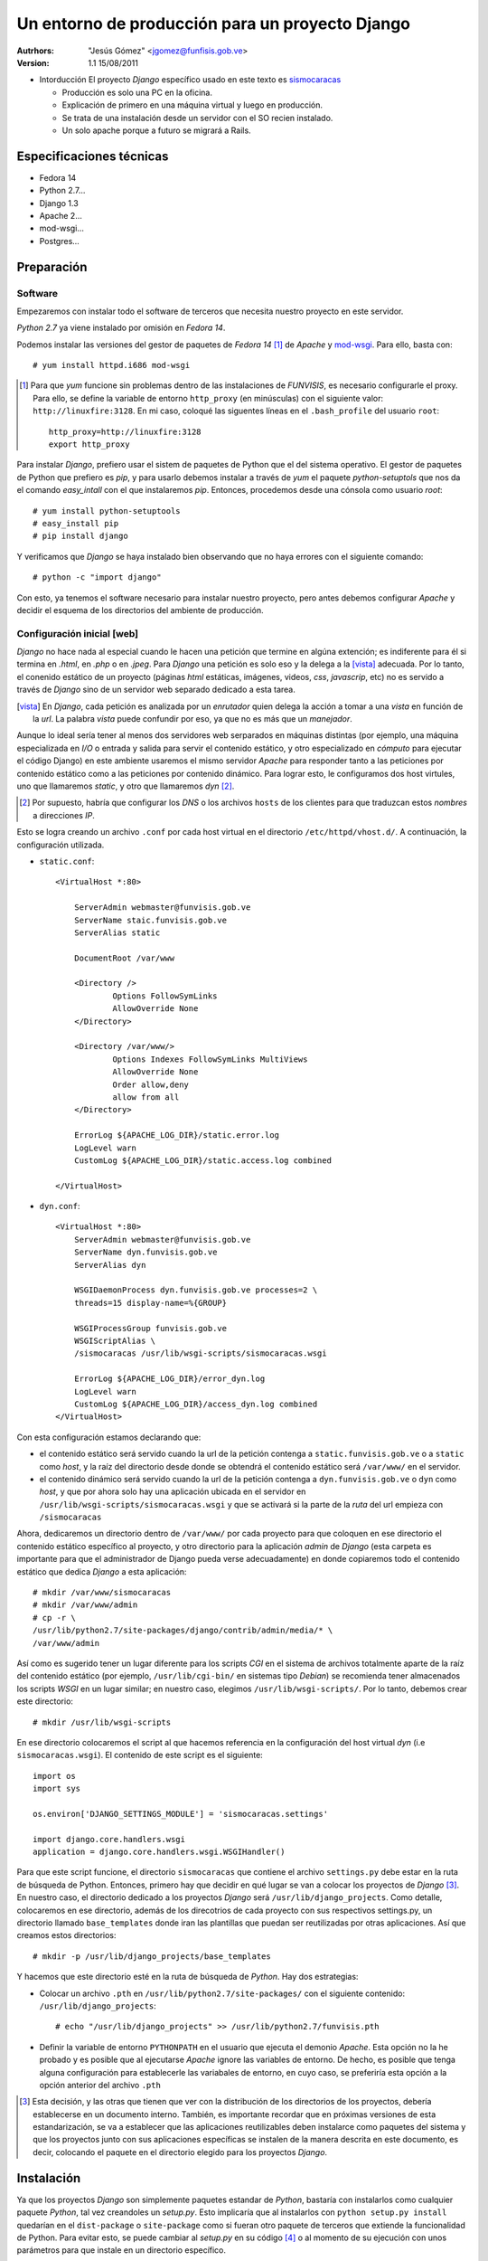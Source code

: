 ==================================================
 Un entorno de producción para un proyecto Django
==================================================

:Autrhors:
	"Jesús Gómez" <jgomez@funfisis.gob.ve>

:Version: 1.1 15/08/2011

- Intorducción El proyecto *Django* específico usado en este texto es
  sismocaracas_
  
  - Producción es solo una PC en la oficina.
  - Explicación de primero en una máquina virtual y luego en
    producción.
  - Se trata de una instalación desde un servidor con el SO recien
    instalado.
  - Un solo apache porque a futuro se migrará a Rails.

.. _sismocaracas: http://code.funvisis.gob.ve/sismocaracas/

Especificaciones técnicas
=========================

- Fedora 14
- Python 2.7...
- Django 1.3
- Apache 2...
- mod-wsgi...
- Postgres...

Preparación
===========

Software
--------

Empezaremos con instalar todo el software de terceros que necesita
nuestro proyecto en este servidor.

*Python 2.7* ya viene instalado por omisión en *Fedora 14*.

Podemos instalar las versiones del gestor de paquetes de *Fedora 14*
[#]_ de *Apache* y mod-wsgi_. Para ello, basta con::

    # yum install httpd.i686 mod-wsgi

.. [#] Para que *yum* funcione sin problemas dentro de las
   instalaciones de *FUNVISIS*, es necesario configurarle el
   proxy. Para ello, se define la variable de entorno ``http_proxy``
   (en minúsculas) con el siguiente valor:
   ``http://linuxfire:3128``. En mi caso, coloqué las siguentes líneas
   en el ``.bash_profile`` del usuario ``root``::

       http_proxy=http://linuxfire:3128
       export http_proxy

.. _mod-wsgi: *mod-wsgi* le da soporte a Apache del estandar WSGI_ de *Python*

.. _WSGI: http://www.python.org/dev/peps/pep-0333/

Para instalar *Django*, prefiero usar el sistem de paquetes de Python
que el del sistema operativo. El gestor de paquetes de Python que
prefiero es *pip*, y para usarlo debemos instalar a través de *yum* el
paquete *python-setuptols* que nos da el comando *easy_intall* con el
que instalaremos *pip*. Entonces, procedemos desde una cónsola como
usuario *root*::

    # yum install python-setuptools
    # easy_install pip
    # pip install django

Y verificamos que *Django* se haya instalado bien observando que no
haya errores con el siguiente comando::

    # python -c "import django"

Con esto, ya tenemos el software necesario para instalar nuestro
proyecto, pero antes debemos configurar *Apache* y decidir el esquema
de los directorios del ambiente de producción.

Configuración inicial [web]
---------------------------

*Django* no hace nada al especial cuando le hacen una petición que
termine en algúna extención; es indiferente para él si termina en
*.html*, en *.php* o en *.jpeg*. Para *Django* una petición es solo
eso y la delega a la [vista]_ adecuada. Por lo tanto, el conenido
estático de un proyecto (páginas *html* estáticas, imágenes, videos,
*css*, *javascrip*, etc) no es servido a través de *Django* sino de un
servidor web separado dedicado a esta tarea.

.. [vista] En *Django*, cada petición es analizada por un *enrutador*
   quien delega la acción a tomar a una *vista* en función de la
   *url*. La palabra *vista* puede confundir por eso, ya que no es más
   que un *manejador*.

Aunque lo ideal sería tener al menos dos servidores web serparados en
máquinas distintas (por ejemplo, una máquina especializada en *I/O* o
entrada y salida para servir el contenido estático, y otro
especializado en *cómputo* para ejecutar el código Django) en este
ambiente usaremos el mismo servidor *Apache* para responder tanto a
las peticiones por contenido estático como a las peticiones por
contenido dinámico. Para lograr esto, le configuramos dos host
virtules, uno que llamaremos *static*, y otro que llamaremos
*dyn* [#]_.

.. [#] Por supuesto, habría que configurar los *DNS* o los archivos
   ``hosts`` de los clientes para que traduzcan estos *nombres* a
   direcciones *IP*.

Esto se logra creando un archivo ``.conf`` por cada host virtual en el
directorio ``/etc/httpd/vhost.d/``. A continuación, la configuración
utilizada.

- ``static.conf``::

    <VirtualHost *:80>
    
    	ServerAdmin webmaster@funvisis.gob.ve
	ServerName staic.funvisis.gob.ve
	ServerAlias static

    	DocumentRoot /var/www
    
    	<Directory />
    		Options FollowSymLinks
    		AllowOverride None
    	</Directory>
    
    	<Directory /var/www/>
    		Options Indexes FollowSymLinks MultiViews
    		AllowOverride None
    		Order allow,deny
    		allow from all
    	</Directory>
    
    	ErrorLog ${APACHE_LOG_DIR}/static.error.log
    	LogLevel warn
    	CustomLog ${APACHE_LOG_DIR}/static.access.log combined
    
    </VirtualHost>

- ``dyn.conf``::

    <VirtualHost *:80>
    	ServerAdmin webmaster@funvisis.gob.ve
    	ServerName dyn.funvisis.gob.ve
    	ServerAlias dyn
    
    	WSGIDaemonProcess dyn.funvisis.gob.ve processes=2 \
	threads=15 display-name=%{GROUP}

    	WSGIProcessGroup funvisis.gob.ve
    	WSGIScriptAlias \
	/sismocaracas /usr/lib/wsgi-scripts/sismocaracas.wsgi
    
    	ErrorLog ${APACHE_LOG_DIR}/error_dyn.log
    	LogLevel warn
    	CustomLog ${APACHE_LOG_DIR}/access_dyn.log combined
    </VirtualHost>

Con esta configuración estamos declarando que:

- el contenido estático será servido cuando la url de la petición
  contenga a ``static.funvisis.gob.ve`` o a ``static`` como
  *host*, y la raíz del directorio desde donde se obtendrá el
  contenido estático será ``/var/www/`` en el servidor.
- el contenido dinámico será servido cuando la url de la petición
  contenga a ``dyn.funvisis.gob.ve`` o ``dyn`` como *host*, y que
  por ahora solo hay una aplicación ubicada en el servidor en
  ``/usr/lib/wsgi-scripts/sismocaracas.wsgi`` y que se activará si la
  parte de la *ruta* del url empieza con ``/sismocaracas``

Ahora, dedicaremos un directorio dentro de ``/var/www/`` por cada
proyecto para que coloquen en ese directorio el contenido estático
específico al proyecto, y otro directorio para la aplicación *admin*
de *Django* (esta carpeta es importante para que el administrador de
Django pueda verse adecuadamente) en donde copiaremos todo el
contenido estático que dedica *Django* a esta aplicación::

    # mkdir /var/www/sismocaracas
    # mkdir /var/www/admin
    # cp -r \
    /usr/lib/python2.7/site-packages/django/contrib/admin/media/* \
    /var/www/admin

Así como es sugerido tener un lugar diferente para los scripts *CGI*
en el sistema de archivos totalmente aparte de la raíz del contenido
estático (por ejemplo, ``/usr/lib/cgi-bin/`` en sistemas tipo
*Debian*) se recomienda tener almacenados los scripts *WSGI* en un
lugar similar; en nuestro caso, elegimos
``/usr/lib/wsgi-scripts/``. Por lo tanto, debemos crear este
directorio::

    # mkdir /usr/lib/wsgi-scripts

En ese directorio colocaremos el script al que hacemos referencia en
la configuración del host virtual *dyn* (i.e
``sismocaracas.wsgi``). El contenido de este script es el siguiente::

    import os
    import sys
    
    os.environ['DJANGO_SETTINGS_MODULE'] = 'sismocaracas.settings'
    
    import django.core.handlers.wsgi
    application = django.core.handlers.wsgi.WSGIHandler()

Para que este script funcione, el directorio ``sismocaracas`` que
contiene el archivo ``settings.py`` debe estar en la ruta de búsqueda
de Python. Entonces, primero hay que decidir en qué lugar se van a
colocar los proyectos de *Django* [#]_. En nuestro caso, el directorio
dedicado a los proyectos *Django* será
``/usr/lib/django_projects``. Como detalle, colocaremos en ese
directorio, además de los direcotrios de cada proyecto con sus
respectivos settings.py, un directorio llamado ``base_templates``
donde iran las plantillas que puedan ser reutilizadas por otras
aplicaciones. Así que creamos estos directorios::

    # mkdir -p /usr/lib/django_projects/base_templates

Y hacemos que este directorio esté en la ruta de búsqueda de
*Python*. Hay dos estrategias:

- Colocar un archivo ``.pth`` en ``/usr/lib/python2.7/site-packages/``
  con el siguiente contenido: ``/usr/lib/django_projects``::

    # echo "/usr/lib/django_projects" >> /usr/lib/python2.7/funvisis.pth

- Definir la variable de entorno ``PYTHONPATH`` en el usuario que
  ejecuta el demonio *Apache*. Esta opción no la he probado y es
  posible que al ejecutarse *Apache* ignore las variables de
  entorno. De hecho, es posible que tenga alguna configuración para
  establecerle las variabales de entorno, en cuyo caso, se preferiría
  esta opción a la opción anterior del archivo ``.pth``

.. [#] Esta decisión, y las otras que tienen que ver con la
   distribución de los directorios de los proyectos, debería
   establecerse en un documento interno. También, es importante
   recordar que en próximas versiones de esta estandarización, se va a
   establecer que las aplicaciones reutilizables deben instalarce como
   paquetes del sistema y que los proyectos junto con sus aplicaciones
   específicas se instalen de la manera descrita en este documento, es
   decir, colocando el paquete en el directorio elegido para los
   proyectos *Django*.

Instalación
===========

Ya que los proyectos *Django* son simplemente paquetes estandar de
*Python*, bastaría con instalarlos como cualquier paquete *Python*,
tal vez creandoles un *setup.py*. Esto implicaría que al instalarlos
con ``python setup.py install`` quedarían en el ``dist-package`` o
``site-package`` como si fueran otro paquete de terceros que extiende
la funcionalidad de Python. Para evitar esto, se puede cambiar al
*setup.py* en su código [#]_ o al momento de su ejecución con unos
parámetros para que instale en un directorio específico.

.. [#] Cómo hacer esto se escapa del ámbito de este texto. Puede
    consultarse la `documentación de Python sobre distutils
    <http://docs.python.org/distutils/setupscript.html>`_ o en el
    artículo interno `setup.py para proyectos Django en FUNVISIS
    <setup_py_4_django_fvis.html>`_

Dicho esto, por ahora podemos aplicar una instalación más trivial;
simplemente copiamos la carpeta del proyecto en
``/usr/lib/django_projects/``. Haremos la instalación por ``setup.py``
cuando el proyecto incluya dicho script.

Suponiendo que bajamos el ``tar.gz`` en el home del ``root``, hacemos
lo siguiente::

    # cd
    # tar -xvzf sismocaracas.tar.gz -C /usr/lib/django_projects

Si la carpeta ``templates`` hubiera tenido un contenido, se copiaría
su contenido en ``/usr/lib/django_projects/base_templates``::

   # cp -R /usr/lib/django_projects/sismocaracas/templates/* \
   /usr/lib/django_projects/templates

Configuración final [``setup.py``]
----------------------------------

Por último, hay que configurar el proyecto. Todo proyecto *Django* se
configura dandole valor a ciertas variables que almacenaremos en un
archivo ``.py`` al cuál hacemos referencia desde el ``.wsgi``
configurado en *Apache*. En nuestro caso, es el archivo
``settings.py``. Éste ya tiene varios valores establecidos, pero
debemos configurar las variables [MEDIA_ROOT]_, [MEDIA_URL]_,
[STATICFILES_DIRS]_, [STATIC_URL]_, [ADMIN_MEDIA_PREFIX]_ y
[TEMPLATE_DIRS]_::

    MEDIA_ROOT = '/var/www/sismocaracas'
    MEDIA_URL = 'http://static.funvisis.gob.ve/sismocaracas/'
    STATICFILES_DIRS = (
        '/usr/lib/django_projects/sismocaracas/templates',)
    STATIC_URL = 'http://static.funvisis.gob.ve/sismocaracas/'
    ADMIN_MEDIA_PREFIX = 'http://static.funvisis.gob.ve/admin/'
    TEMPLATE_DIRS = (
        '/usr/lib/django_projects/sismocaracas/templates',
	'/usr/lib/django_projects/templates')

.. [MEDIA_ROOT] Directorio donde se va a guardar el contenido subido
   por los usuarios del proyecto.
.. [MEDIA_URL] La URL con el que se accesa al directorio
   ``MEDIA_ROOT``.
.. [STATICFILES_DIRS] Lista de directorio donde está almacenado el
   contenido estático que define la aplicación, no el que suben los
   usuarios. Hay unos ``.js`` en la aplicación ``inspection``, que
   pudiera pensarse en sacar de ahí y colocarlo en alguno de estos
   directorios.

.. [STATIC_URL] La URL con el que se accesa a los directorios
   ``STATICFILES_DIRS``.

.. [ADMIN_MEDIA_PREFIX] Prefijo *URL* utilizado para los archivos
   estáticos de la aplicación *admin* (*CSS*, *JavaScript* e
   imágenes).

.. [TEMPLATE_DIRS] Lista de directorios en los cuales *Django* busca
   una plantilla específica. Como busca en orden, colocamos de primero
   en la lista los directorios que contienen plantillas que
   substituyen a sus versiones en los otros directorios. Es decir, si
   dos plantillas con el mismo nombre están en directorios contenidos
   en esta lista, se usará la plantilla del directorio que esté
   primero en la lista.

Por último, configuramos el acceso a la base de datos (en caso de que
sea pertinente). En esta prueba, creamos una base de datos
*PostgreSQL* en el mismo servidor llamada ``sismocaracas``, cuyo dueño
es el usuario ``sismocaracas`` y su contraseña es
``jojoto``. Traducido a *Python* en el ``settings.py``::

    DATABASES = {
        'default': {
            'ENGINE': 'django.db.backends.postgresql',
            'NAME': 'sismocaracas',
            'USER': 'sismocaracas',
            'PASSWORD': 'jojoto',
            'HOST': '',
            'PORT': '',
        }
    }

FIN
===

Ya está instalado el proyecto en el entorno de producción. Ahora solo
basta con visitar el proyecto en:
http://dyn.funvisis.gob.ve/sismocaracas/inspections/
